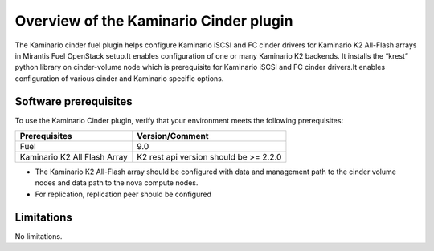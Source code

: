 .. _overview:

Overview of the Kaminario Cinder plugin
=======================================

The Kaminario cinder fuel plugin helps configure Kaminario iSCSI and FC cinder drivers for Kaminario K2 All-Flash arrays in Mirantis Fuel OpenStack setup.It enables configuration of one or many Kaminario K2 backends. It installs the “krest” python library on cinder-volume node which is prerequisite for Kaminario iSCSI and FC cinder drivers.It enables configuration of various cinder and Kaminario specific options.

Software prerequisites 
----------------------

To use the Kaminario Cinder plugin, verify that your environment meets the following prerequisites:

============================  ======================================
Prerequisites                 Version/Comment
============================  ======================================
Fuel                          9.0
Kaminario K2 All Flash Array  K2 rest api version should be >= 2.2.0
============================  ======================================


* The Kaminario K2 All-Flash array should be configured with data and management path to the cinder volume nodes and data path to the nova compute nodes.

* For replication, replication peer should be configured

Limitations
-----------

No limitations.
